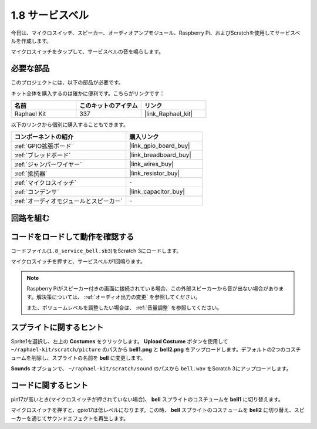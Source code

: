 .. _1.8_scratch:

1.8 サービスベル
===================

今日は、マイクロスイッチ、スピーカー、オーディオアンプモジュール、Raspberry Pi、およびScratchを使用してサービスベルを作成します。

マイクロスイッチをタップして、サービスベルの音を鳴らします。

.. image:: img/1.8_header.png

必要な部品
------------------------------

このプロジェクトには、以下の部品が必要です。

.. image:: img/1.8_component.png

キット全体を購入するのは確かに便利です。こちらがリンクです：

.. list-table::
    :widths: 20 20 20
    :header-rows: 1

    *   - 名前	
        - このキットのアイテム
        - リンク
    *   - Raphael Kit
        - 337
        - |link_Raphael_kit|

以下のリンクから個別に購入することもできます。

.. list-table::
    :widths: 30 20
    :header-rows: 1

    *   - コンポーネントの紹介
        - 購入リンク

    *   - :ref:`GPIO拡張ボード`
        - |link_gpio_board_buy|
    *   - :ref:`ブレッドボード`
        - |link_breadboard_buy|
    *   - :ref:`ジャンパーワイヤー`
        - |link_wires_buy|
    *   - :ref:`抵抗器`
        - |link_resistor_buy|
    *   - :ref:`マイクロスイッチ`
        - \-
    *   - :ref:`コンデンサ`
        - |link_capacitor_buy|
    *   - :ref:`オーディオモジュールとスピーカー`
        - \-

回路を組む
---------------------

.. image:: img/1.8_fritzing.png

コードをロードして動作を確認する
-----------------------------------------

コードファイル(``1.8_service_bell.sb3``)をScratch 3にロードします。

マイクロスイッチを押すと、サービスベルが1回鳴ります。

.. note::

  Raspberry Piがスピーカー付きの画面に接続されている場合、この外部スピーカーから音が出ない場合があります。解決策については、 :ref:`オーディオ出力の変更` を参照してください。

  また、ボリュームレベルを調整したい場合は、 :ref:`音量調整` を参照してください。

スプライトに関するヒント
---------------------------------

Sprite1を選択し、左上の **Costumes** をクリックします。 **Upload Costume** ボタンを使用して ``~/raphael-kit/scratch/picture`` のパスから **bell1.png** と **bell2.png** をアップロードします。デフォルトの2つのコスチュームを削除し、スプライトの名前を **bell** に変更します。

.. image:: img/1.8_travel1.png

**Sounds** オプションで、 ``~/raphael-kit/scratch/sound`` のパスから ``bell.wav`` をScratch 3にアップロードします。

.. image:: img/1.8_travel2.png

コードに関するヒント
-------------------------------

.. image:: img/1.8_travel3.png
  :width: 400

pin17が高いとき(マイクロスイッチが押されていない場合)、 **bell** スプライトのコスチュームを **bell1** に切り替えます。

.. image:: img/1.8_travel4.png
  :width: 400

マイクロスイッチを押すと、gpio17は低レベルになります。この時、 **bell** スプライトのコスチュームを **bell2** に切り替え、スピーカーを通じてサウンドエフェクトを再生します。

